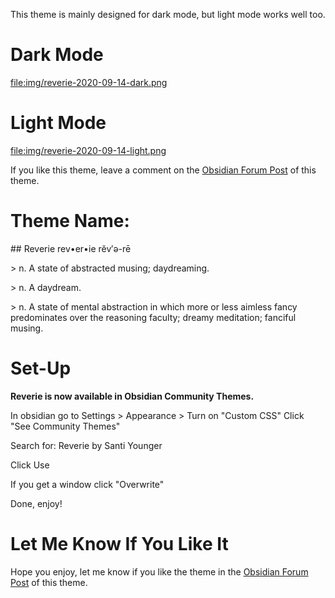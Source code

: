 This theme is mainly designed for dark mode, but light mode works well too.

* Dark Mode
file:img/reverie-2020-09-14-dark.png
* Light Mode

file:img/reverie-2020-09-14-light.png

If you like this theme, leave a comment on the [[https://forum.obsidian.md/t/theme-reverie-dark-light/6770][Obsidian Forum Post]] of this theme.
* Theme Name:
 ## Reverie 
 rev•er•ie rĕv′ə-rē

> n. A state of abstracted musing; daydreaming.

> n. A daydream.

> n. A state of mental abstraction in which more or less aimless fancy predominates over the reasoning faculty; dreamy meditation; fanciful musing.
    
* Set-Up

*Reverie is now available in Obsidian Community Themes.*

 In obsidian go to Settings > Appearance > Turn on "Custom CSS"
Click "See Community Themes"

Search for: Reverie by Santi Younger

Click Use

If you get a window click "Overwrite"

Done, enjoy!


* Let Me Know If You Like It

Hope you enjoy, let me know if you like the theme in the [[https://forum.obsidian.md/t/theme-reverie-dark-light/6770][Obsidian Forum Post]] of this theme.

